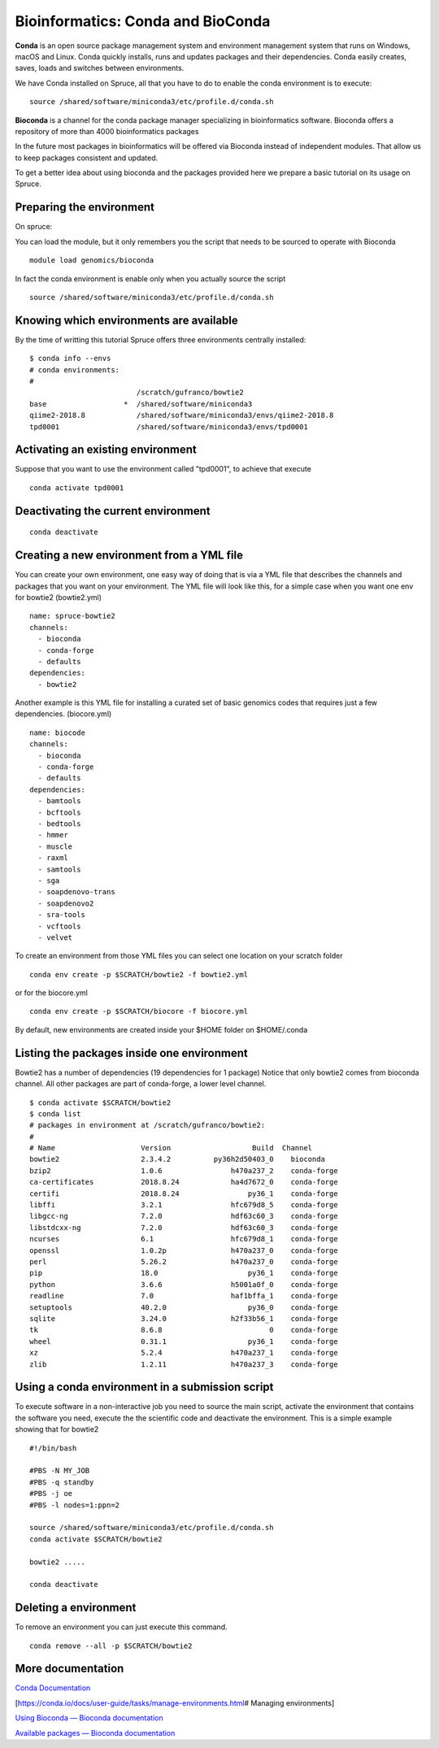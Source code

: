 Bioinformatics: Conda and BioConda
==================================

**Conda** is an open source package management system and environment
management system that runs on Windows, macOS and Linux. Conda quickly
installs, runs and updates packages and their dependencies. Conda easily
creates, saves, loads and switches between environments.

We have Conda installed on Spruce, all that you have to do to enable the
conda environment is to execute:

::

    source /shared/software/miniconda3/etc/profile.d/conda.sh

**Bioconda** is a channel for the conda package manager specializing in
bioinformatics software. Bioconda offers a repository of more than 4000
bioinformatics packages

In the future most packages in bioinformatics will be offered via
Bioconda instead of independent modules. That allow us to keep packages
consistent and updated.

To get a better idea about using bioconda and the packages provided here
we prepare a basic tutorial on its usage on Spruce.

Preparing the environment
~~~~~~~~~~~~~~~~~~~~~~~~~

On spruce:

You can load the module, but it only remembers you the script that needs
to be sourced to operate with Bioconda

::

    module load genomics/bioconda

In fact the conda environment is enable only when you actually source
the script

::

    source /shared/software/miniconda3/etc/profile.d/conda.sh

Knowing which environments are available
~~~~~~~~~~~~~~~~~~~~~~~~~~~~~~~~~~~~~~~~

By the time of writting this tutorial Spruce offers three environments
centrally installed:

::

    $ conda info --envs
    # conda environments:
    #
                             /scratch/gufranco/bowtie2
    base                  *  /shared/software/miniconda3
    qiime2-2018.8            /shared/software/miniconda3/envs/qiime2-2018.8
    tpd0001                  /shared/software/miniconda3/envs/tpd0001

Activating an existing environment
~~~~~~~~~~~~~~~~~~~~~~~~~~~~~~~~~~

Suppose that you want to use the environment called "tpd0001", to
achieve that execute

::

    conda activate tpd0001

Deactivating the current environment
~~~~~~~~~~~~~~~~~~~~~~~~~~~~~~~~~~~~

::

    conda deactivate

Creating a new environment from a YML file
~~~~~~~~~~~~~~~~~~~~~~~~~~~~~~~~~~~~~~~~~~

You can create your own environment, one easy way of doing that is via a
YML file that describes the channels and packages that you want on your
environment. The YML file will look like this, for a simple case when
you want one env for bowtie2 (bowtie2.yml)

::

    name: spruce-bowtie2
    channels:
      - bioconda
      - conda-forge
      - defaults
    dependencies:
      - bowtie2

Another example is this YML file for installing a curated set of basic
genomics codes that requires just a few dependencies. (biocore.yml)

::

    name: biocode
    channels:
      - bioconda
      - conda-forge
      - defaults
    dependencies:
      - bamtools
      - bcftools
      - bedtools
      - hmmer
      - muscle
      - raxml
      - samtools
      - sga
      - soapdenovo-trans
      - soapdenovo2
      - sra-tools
      - vcftools
      - velvet

To create an environment from those YML files you can select one
location on your scratch folder

::

    conda env create -p $SCRATCH/bowtie2 -f bowtie2.yml

or for the biocore.yml

::

    conda env create -p $SCRATCH/biocore -f biocore.yml

By default, new environments are created inside your $HOME folder on
$HOME/.conda

Listing the packages inside one environment
~~~~~~~~~~~~~~~~~~~~~~~~~~~~~~~~~~~~~~~~~~~

Bowtie2 has a number of dependencies (19 dependencies for 1 package)
Notice that only bowtie2 comes from bioconda channel. All other packages
are part of conda-forge, a lower level channel.

::

    $ conda activate $SCRATCH/bowtie2
    $ conda list
    # packages in environment at /scratch/gufranco/bowtie2:
    #
    # Name                    Version                   Build  Channel
    bowtie2                   2.3.4.2          py36h2d50403_0    bioconda
    bzip2                     1.0.6                h470a237_2    conda-forge
    ca-certificates           2018.8.24            ha4d7672_0    conda-forge
    certifi                   2018.8.24                py36_1    conda-forge
    libffi                    3.2.1                hfc679d8_5    conda-forge
    libgcc-ng                 7.2.0                hdf63c60_3    conda-forge
    libstdcxx-ng              7.2.0                hdf63c60_3    conda-forge
    ncurses                   6.1                  hfc679d8_1    conda-forge
    openssl                   1.0.2p               h470a237_0    conda-forge
    perl                      5.26.2               h470a237_0    conda-forge
    pip                       18.0                     py36_1    conda-forge
    python                    3.6.6                h5001a0f_0    conda-forge
    readline                  7.0                  haf1bffa_1    conda-forge
    setuptools                40.2.0                   py36_0    conda-forge
    sqlite                    3.24.0               h2f33b56_1    conda-forge
    tk                        8.6.8                         0    conda-forge
    wheel                     0.31.1                   py36_1    conda-forge
    xz                        5.2.4                h470a237_1    conda-forge
    zlib                      1.2.11               h470a237_3    conda-forge

Using a conda environment in a submission script
~~~~~~~~~~~~~~~~~~~~~~~~~~~~~~~~~~~~~~~~~~~~~~~~

To execute software in a non-interactive job you need to source the main
script, activate the environment that contains the software you need,
execute the the scientific code and deactivate the environment. This is
a simple example showing that for bowtie2

::

    #!/bin/bash

    #PBS -N MY_JOB
    #PBS -q standby
    #PBS -j oe
    #PBS -l nodes=1:ppn=2

    source /shared/software/miniconda3/etc/profile.d/conda.sh
    conda activate $SCRATCH/bowtie2

    bowtie2 .....

    conda deactivate

Deleting a environment
~~~~~~~~~~~~~~~~~~~~~~

To remove an environment you can just execute this command.

::

    conda remove --all -p $SCRATCH/bowtie2

More documentation
~~~~~~~~~~~~~~~~~~

`Conda Documentation <https://conda.io/docs/index.html>`__

[https://conda.io/docs/user-guide/tasks/manage-environments.html\ #
Managing environments]

`Using Bioconda — Bioconda
documentation <https://bioconda.github.io/>`__

`Available packages — Bioconda
documentation <https://bioconda.github.io/conda-recipe_index.html>`__
